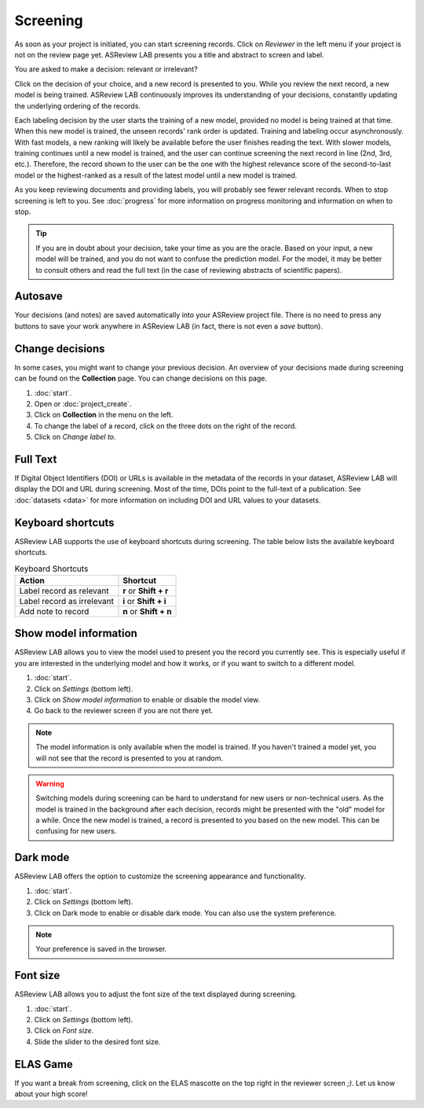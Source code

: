 Screening
=========

As soon as your project is initiated, you can start screening records. Click on
*Reviewer* in the left menu if your project is not on the review page yet.
ASReview LAB presents you a title and abstract to screen and label.

You are asked to make a decision: relevant or irrelevant?

Click on the decision of your choice, and a new record is presented to you.
While you review the next record, a new model is being trained. ASReview LAB
continuously improves its understanding of your decisions, constantly updating
the underlying ordering of the records.

Each labeling decision by the user starts the training of a new model, provided no model is being trained at that time. When this new model is trained, the unseen
records' rank order is updated. Training and labeling occur asynchronously. With
fast models, a new ranking will likely be available before the user finishes
reading the text. With slower models, training continues until a new model is
trained, and the user can continue screening the next record in line (2nd, 3rd,
etc.). Therefore, the record shown to the user can be the one with the highest
relevance score of the second-to-last model or the highest-ranked as a result of
the latest model until a new model is trained.

As you keep reviewing documents and providing labels, you will probably see
fewer relevant records. When to stop screening is left to you. See
:doc:`progress` for more information on progress monitoring and information on
when to stop.

.. tip::

  If you are in doubt about your decision, take your time as you are the oracle.
  Based on your input, a new model will be trained, and you do not want to
  confuse the prediction model. For the model, it may be better to consult
  others and read the full text (in the case of reviewing abstracts of scientific
  papers).

Autosave
--------

Your decisions (and notes) are saved automatically into your ASReview project
file. There is no need to press any buttons to save your work anywhere in
ASReview LAB (in fact, there is not even a *save* button).

Change decisions
----------------

In some cases, you might want to change your previous decision. An overview of
your decisions made during screening can be found on the **Collection** page.
You can change decisions on this page.

1. :doc:`start`.
2. Open or :doc:`project_create`.
3. Click on **Collection** in the menu on the left.
4. To change the label of a record, click on the three dots on the right of the
   record.
5. Click on *Change label to*.

Full Text
---------

If Digital Object Identifiers (DOI) or URLs is available in the metadata of the
records in your dataset, ASReview LAB will display the DOI and URL during
screening. Most of the time, DOIs point to the full-text of a publication. See
:doc:`datasets <data>` for more information on including DOI and URL values to
your datasets.

Keyboard shortcuts
------------------

ASReview LAB supports the use of keyboard shortcuts during screening. The table
below lists the available keyboard shortcuts.

.. list-table:: Keyboard Shortcuts
  :header-rows: 1

  * - Action
    - Shortcut
  * - Label record as relevant
    - **r** or **Shift + r**
  * - Label record as irrelevant
    - **i** or **Shift + i**
  * - Add note to record
    - **n** or **Shift + n**

Show model information
----------------------

ASReview LAB allows you to view the model used to present you the record you
currently see. This is especially useful if you are interested in the underlying
model and how it works, or if you want to switch to a different model.

1. :doc:`start`.
2. Click on *Settings* (bottom left).
3. Click on *Show model information* to enable or disable the model view.
4. Go back to the reviewer screen if you are not there yet.

.. note::
  The model information is only available when the model is trained. If you
  haven't trained a model yet, you will not see that the record is presented
  to you at random.

.. warning::
  Switching models during screening can be hard to understand for new users or non-technical
  users. As the model is trained in the background after each decision, records
  might be presented with the "old" model for a while. Once the new model is
  trained, a record is presented to you based on the new model. This can be
  confusing for new users.

Dark mode
---------

ASReview LAB offers the option to customize the screening appearance and
functionality.

1. :doc:`start`.
2. Click on *Settings* (bottom left).
3. Click on Dark mode to enable or disable dark mode. You can also use the
   system preference.

.. note::
  Your preference is saved in the browser.

Font size
---------
ASReview LAB allows you to adjust the font size of the text displayed during
screening.

1. :doc:`start`.
2. Click on *Settings* (bottom left).
3. Click on *Font size*.
4. Slide the slider to the desired font size.

ELAS Game
---------

If you want a break from screening, click on the ELAS mascotte on the top right
in the reviewer screen `;)`. Let us know about your high score!
